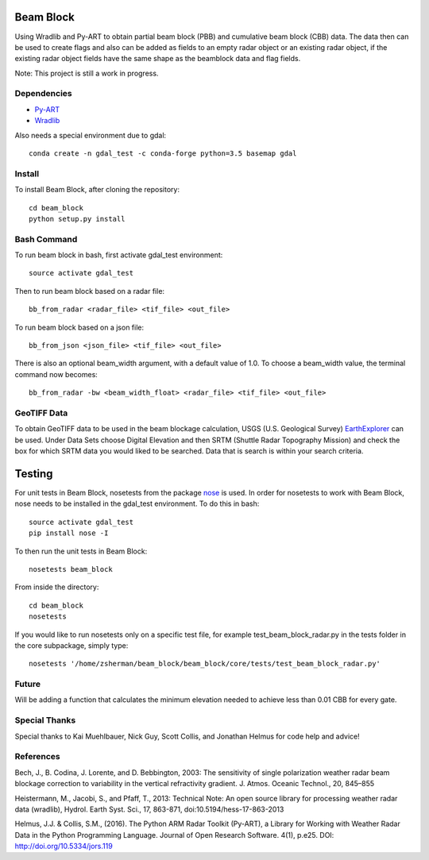 Beam Block
==========

Using Wradlib and Py-ART to obtain partial beam block (PBB) and cumulative
beam block (CBB) data. The data then can be used to create flags and also
can be added as fields to an empty radar object or an existing radar object,
if the existing radar object fields have the same shape as the beamblock
data and flag fields.

Note: This project is still a work in progress.

Dependencies
------------

- `Py-ART <http://arm-doe.github.io/pyart/>`_
- `Wradlib <http://wradlib.org/wradlib-docs/latest/index.html>`_

Also needs a special environment due to gdal::

        conda create -n gdal_test -c conda-forge python=3.5 basemap gdal

Install
-------

To install Beam Block, after cloning the repository::

        cd beam_block
        python setup.py install

Bash Command
------------

To run beam block in bash, first activate gdal_test environment::

        source activate gdal_test

Then to run beam block based on a radar file::

        bb_from_radar <radar_file> <tif_file> <out_file>

To run beam block based on a json file::

        bb_from_json <json_file> <tif_file> <out_file>

There is also an optional beam_width argument, with a default value of 1.0. To
choose a beam_width value, the terminal command now becomes::

        bb_from_radar -bw <beam_width_float> <radar_file> <tif_file> <out_file>

GeoTIFF Data
------------

To obtain GeoTIFF data to be used in the beam blockage calculation,
USGS (U.S. Geological Survey) `EarthExplorer <https://earthexplorer.usgs.gov/>`_
can be used. Under Data Sets choose Digital Elevation and then SRTM (Shuttle
Radar Topography Mission) and check the box for which SRTM data you would liked
to be searched. Data that is search is within your search criteria.

Testing
=======

For unit tests in Beam Block, nosetests from the package `nose <http://nose.readthedocs.io/en/latest/>`_ is used.
In order for nosetests to work with Beam Block, nose needs to be installed in
the gdal_test environment. To do this in bash::

        source activate gdal_test
        pip install nose -I

To then run the unit tests in Beam Block::

        nosetests beam_block

From inside the directory::

        cd beam_block
        nosetests

If you would like to run nosetests only on a specific test file, for example
test_beam_block_radar.py in the tests folder in the core subpackage, simply
type::

        nosetests '/home/zsherman/beam_block/beam_block/core/tests/test_beam_block_radar.py'

Future
------

Will be adding a function that calculates the minimum elevation needed to
achieve less than 0.01 CBB for every gate.

Special Thanks
--------------

Special thanks to Kai Muehlbauer, Nick Guy, Scott Collis, and Jonathan Helmus
for code help and advice!

References
----------

Bech, J., B. Codina, J. Lorente, and D. Bebbington,
2003: The sensitivity of single polarization weather
radar beam blockage correction to variability in the
vertical refractivity gradient. J. Atmos. Oceanic
Technol., 20, 845–855

Heistermann, M., Jacobi, S., and Pfaff, T., 2013:
Technical Note: An open source library for processing
weather radar data (wradlib), Hydrol. Earth Syst.
Sci., 17, 863-871, doi:10.5194/hess-17-863-2013

Helmus, J.J. & Collis, S.M., (2016). The Python ARM Radar Toolkit
(Py-ART), a Library for Working with Weather Radar Data in the
Python Programming Language. Journal of Open Research Software.
4(1), p.e25. DOI: http://doi.org/10.5334/jors.119

